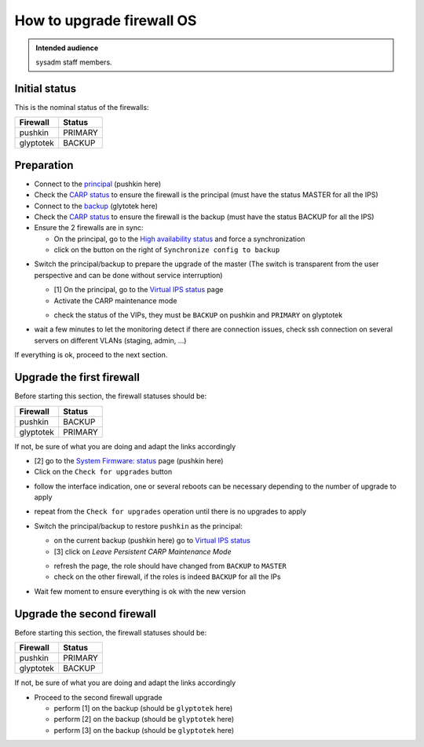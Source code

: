 .. _upgrade_firewall_os:

How to upgrade firewall OS
==========================

.. admonition:: Intended audience
   :class: important

   sysadm staff members.

Initial status
^^^^^^^^^^^^^^

This is the nominal status of the firewalls:

.. list-table::
  :header-rows: 1

  * - Firewall
    - Status
  * - pushkin
    - PRIMARY
  * - glyptotek
    - BACKUP

Preparation
^^^^^^^^^^^

* Connect to the `principal <https://pushkin.internal.softwareheritage.org>`_ (pushkin
  here)
* Check the `CARP status
  <https://pushkin.internal.softwareheritage.org/carp_status.php>`_ to ensure the
  firewall is the principal (must have the status MASTER for all the IPS)
* Connect to the `backup <https://glyptotek.internal.softwareheritage.org>`_ (glytotek
  here)
* Check the `CARP status
  <https://glyptotek.internal.softwareheritage.org/carp_status.php>`__ to ensure the
  firewall is the backup (must have the status BACKUP for all the IPS)
* Ensure the 2 firewalls are in sync:

  * On the principal, go to the `High availability status
    <https://pushkin.internal.softwareheritage.org/status_habackup.php>`_ and force a
    synchronization
  * click on the button on the right of ``Synchronize config to backup``

.. image:: ../images/infrastructure/network/sync.png

* Switch the principal/backup to prepare the upgrade of the master (The switch is
  transparent from the user perspective and can be done without service interruption)

  * [1] On the principal, go to the `Virtual IPS status
    <https://pushkin.internal.softwareheritage.org/carp_status.php>`_ page
  * Activate the CARP maintenance mode

  .. image:: ../images/infrastructure/network/carp_maintenance.png

  * check the status of the VIPs, they must be ``BACKUP`` on pushkin and ``PRIMARY`` on glyptotek


* wait a few minutes to let the monitoring detect if there are connection issues, check
  ssh connection on several servers on different VLANs (staging, admin, ...)

If everything is ok, proceed to the next section.

Upgrade the first firewall
^^^^^^^^^^^^^^^^^^^^^^^^^^

Before starting this section, the firewall statuses should be:

.. list-table::
  :header-rows: 1

  * - Firewall
    - Status
  * - pushkin
    - BACKUP
  * - glyptotek
    - PRIMARY

If not, be sure of what you are doing and adapt the links accordingly

* [2] go to the `System Firmware: status
  <https://pushkin.internal.softwareheritage.org/ui/core/firmware#status>`_ page
  (pushkin here)
* Click on the ``Check for upgrades`` button

.. image:: ../images/infrastructure/network/check_for_upgrade.png

* follow the interface indication, one or several reboots can be necessary depending to
  the number of upgrade to apply

.. image:: ../images/infrastructure/network/proceed_update.png

* repeat from the ``Check for upgrades`` operation until there is no upgrades to apply
* Switch the principal/backup to restore ``pushkin`` as the principal:

  * on the current backup (pushkin here) go to `Virtual IPS status
    <https://pushkin.internal.softwareheritage.org/carp_status.php>`_
  * [3] click on `Leave Persistent CARP Maintenance Mode`

  .. image:: ../images/infrastructure/network/reactivate_carp.png

  * refresh the page, the role should have changed from ``BACKUP`` to ``MASTER``
  * check on the other firewall, if the roles is indeed ``BACKUP`` for all the IPs

* Wait few moment to ensure everything is ok with the new version

Upgrade the second firewall
^^^^^^^^^^^^^^^^^^^^^^^^^^^

Before starting this section, the firewall statuses should be:

.. list-table::
  :header-rows: 1

  * - Firewall
    - Status
  * - pushkin
    - PRIMARY
  * - glyptotek
    - BACKUP

If not, be sure of what you are doing and adapt the links accordingly

* Proceed to the second firewall upgrade

  * perform [1] on the backup (should be ``glyptotek`` here)
  * perform [2] on the backup (should be ``glyptotek`` here)
  * perform [3] on the backup (should be ``glyptotek`` here)
